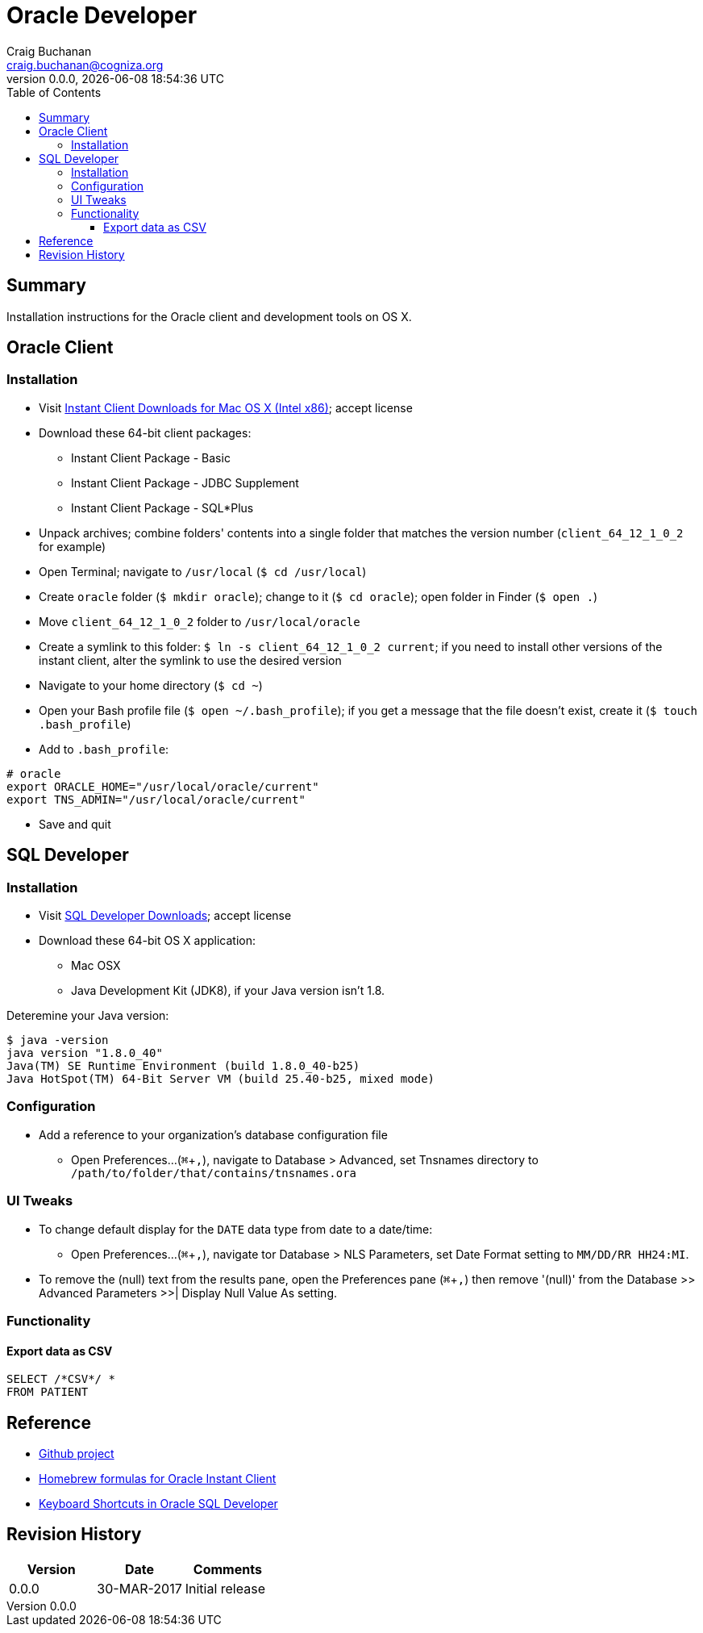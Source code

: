 = Oracle Developer
:description: Installation instructions for the Oracle client and development tools on OS X.
:author: Craig Buchanan
:email: craig.buchanan@cogniza.org
:revnumber: 0.0.0
:revdate: {docdate} {doctime}
:icons: font
:toc:
:toclevels: 4
:toc-placement: left
:source-highlighter: coderay
:data-uri:
// enable UI macros
:experimental:

== Summary

Installation instructions for the Oracle client and development tools on OS X.

== Oracle Client

=== Installation

* Visit link:http://www.oracle.com/technetwork/topics/intel-macsoft-096467.html[Instant Client Downloads for Mac OS X (Intel x86)]; accept license
* Download these 64-bit client packages:
** Instant Client Package - Basic
** Instant Client Package - JDBC Supplement
** Instant Client Package - SQL*Plus
* Unpack archives; combine folders' contents into a single folder that matches the version number (`client_64_12_1_0_2` for example)
* Open Terminal; navigate to `/usr/local` (`$ cd /usr/local`)
* Create `oracle` folder  (`$ mkdir oracle`); change to it (`$ cd oracle`); open folder in Finder (`$ open .`)
* Move `client_64_12_1_0_2` folder to `/usr/local/oracle`
* Create a symlink to this folder: `$ ln -s client_64_12_1_0_2 current`; if you need to install other versions of the instant client, alter the symlink to use the desired version
* Navigate to your home directory (`$ cd ~`)
* Open your Bash profile file (`$ open ~/.bash_profile`); if you get a message that the file doesn't exist, create it (`$ touch .bash_profile`)
* Add to `.bash_profile`:

[source,bash]
----
# oracle
export ORACLE_HOME="/usr/local/oracle/current"
export TNS_ADMIN="/usr/local/oracle/current"
----

* Save and quit

== SQL Developer

=== Installation

* Visit link:http://www.oracle.com/technetwork/developer-tools/sql-developer/downloads/index.html[SQL Developer Downloads]; accept license
* Download these 64-bit OS X application:
** Mac OSX
** Java Development Kit (JDK8), if your Java version isn't 1.8.

Deteremine your Java version:

[source,bash]
----
$ java -version
java version "1.8.0_40"
Java(TM) SE Runtime Environment (build 1.8.0_40-b25)
Java HotSpot(TM) 64-Bit Server VM (build 25.40-b25, mixed mode)
----

=== Configuration

* Add a reference to your organization's database configuration file
** Open Preferences...(kbd:[⌘ + ,]), navigate to Database > Advanced, set Tnsnames directory to `/path/to/folder/that/contains/tnsnames.ora`

=== UI Tweaks

* To change default display for the `DATE` data type from date to a date/time:
** Open Preferences...(kbd:[⌘ + ,]), navigate tor Database > NLS Parameters, set Date Format setting to `MM/DD/RR HH24:MI`.

* To remove the (null) text from the results pane, open the Preferences pane (kbd:[⌘ + ,]) then remove '(null)' from the Database >> Advanced Parameters >>| Display Null Value As setting.

=== Functionality
==== Export data as CSV

[source,sql]
----
SELECT /*CSV*/ *
FROM PATIENT
----

// == SQL*Plus
// === 'Profile'

// C:\Oracle\Product\11.2.0\Client_1\sqlplus\admin\glogin.sql

// [source,sql]
// ----
// -- SQL > EDIT myscript.sql
// define _editor="C:\Users\s0189928\Applications\Sublime Text\sublime_text.exe"

// -- will create prompt
// set SQLPROMPT "_user'@'_connect_identifier>"
// set PAGESIZE 3000
// set LINESIZE 130
// ----

== Reference

- link:https://github.com/craibuc/oracle-developer[Github project]
- link:https://github.com/InstantClientTap/homebrew-instantclient[Homebrew formulas for Oracle Instant Client]
- link:https://www.thatjeffsmith.com/archive/2012/11/keyboard-shortcuts-in-oracle-sql-developer/[Keyboard Shortcuts in Oracle SQL Developer]

== Revision History

[width="100%",cols="",options="header"]
|===
|Version|Date|Comments
|0.0.0|30-MAR-2017|Initial release
|===
